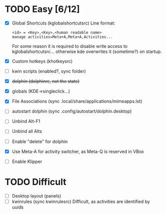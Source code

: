 * TODO Easy [6/12]
- [X] Global Shortcuts (kglobalshortcutsrc)
  Line format: 
  #+BEGIN_EXAMPLE
  <id> = <Key>,<Key>,<human readable name>
  manage activities=Meta+A,Meta+A,Activities...
  #+END_EXAMPLE
  For some reason it is required to disable write access to
  kglobalshortcutsrc... otherwise kde overwrites it (sometime?) on
  startup.
- [X] Custom hotkeys (khotkeysrc)
- [ ] kwin scripts (enabled?, sync folder)
- [X] +dolphin (dolphinrc, not the state)+
- [X] globals (KDE->singleclick...)
- [X] File Associations (sync .local/share/applications/mimeapps.lst)
- [ ] autostart dolphin (sync .config/autostart/dolphin.desktop)
- [ ] Unbind Alt-F1 
- [ ] Unbind all Alts
- [ ] Enable "delete" for dolphin
- [X] Use Meta-A for activity switcher, as Meta-Q is reserved in VBox
- [ ] Enable Klipper
* TODO Difficult
- [ ] Desktop layout (panels)
- [ ] kwinrules (sync kwinrulesrc)
  Difficult, as activities are identified by uuids
